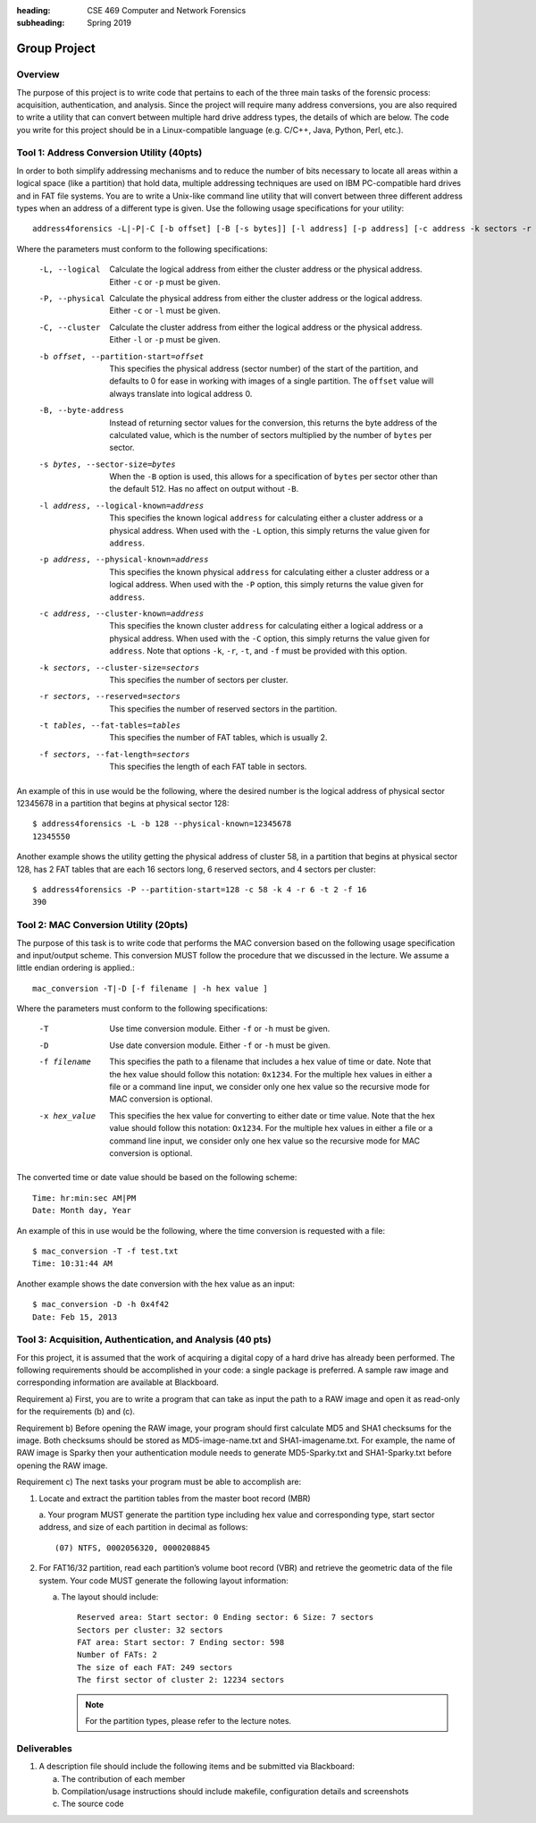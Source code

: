 :heading: CSE 469 Computer and Network Forensics
:subheading: Spring 2019

=============
Group Project
=============

Overview
--------

The purpose of this project is to write code that pertains to each of the three main tasks of the forensic process:
acquisition, authentication, and analysis. Since the project will require many address conversions, you are also
required to write a utility that can convert between multiple hard drive address types, the details of which are below.
The code you write for this project should be in a Linux-compatible language (e.g. C/C++, Java, Python, Perl, etc.).


Tool 1: Address Conversion Utility (40pts)
------------------------------------------

In order to both simplify addressing mechanisms and to reduce the number of bits necessary to locate all areas within a
logical space (like a partition) that hold data, multiple addressing techniques are used on IBM PC-compatible hard
drives and in FAT file systems. You are to write a Unix-like command line utility that will convert between three
different address types when an address of a different type is given. Use the following usage specifications for your
utility:

::

    address4forensics -L|-P|-C [-b offset] [-B [-s bytes]] [-l address] [-p address] [-c address -k sectors -r sectors -t tables -f sectors]


Where the parameters must conform to the following specifications:

   -L, --logical
         Calculate the logical address from either the cluster address or
         the physical address. Either ``-c`` or ``-p`` must be given.
   -P, --physical
         Calculate the physical address from either the cluster address
         or the logical address. Either ``-c`` or ``-l`` must be given.
   -C, --cluster
         Calculate the cluster address from either the logical address or
         the physical address. Either ``-l`` or ``-p`` must be given.
   -b offset, --partition-start=offset
         This specifies the physical address (sector number) of the start
         of the partition, and defaults to 0 for ease in working with
         images of a single partition. The ``offset`` value will always
         translate into logical address 0.
   -B, --byte-address
         Instead of returning sector values for the conversion, this
         returns the byte address of the calculated value, which is the
         number of sectors multiplied by the number of ``bytes`` per sector.
   -s bytes, --sector-size=bytes
         When the ``-B`` option is used, this allows for a specification of
         ``bytes`` per sector other than the default 512. Has no affect on
         output without ``-B``.
   -l address, --logical-known=address
         This specifies the known logical ``address`` for calculating either
         a cluster address or a physical address. When used with the ``-L``
         option, this simply returns the value given for ``address``.
   -p address, --physical-known=address
         This specifies the known physical ``address`` for calculating either
         a cluster address or a logical address. When used with the ``-P``
         option, this simply returns the value given for ``address``.
   -c address, --cluster-known=address
         This specifies the known cluster ``address`` for calculating either
         a logical address or a physical address. When used with the ``-C``
         option, this simply returns the value given for ``address``. Note
         that options ``-k``, ``-r``, ``-t``, and ``-f`` must be provided with this
         option.
   -k sectors, --cluster-size=sectors
         This specifies the number of sectors per cluster.
   -r sectors, --reserved=sectors
         This specifies the number of reserved sectors in the partition.
   -t tables, --fat-tables=tables
         This specifies the number of FAT tables, which is usually 2.
   -f sectors, --fat-length=sectors
         This specifies the length of each FAT table in sectors.


An example of this in use would be the following, where the desired number is the logical address of physical sector
12345678 in a partition that begins at physical sector 128::

   $ address4forensics -L -b 128 --physical-known=12345678
   12345550

Another example shows the utility getting the physical address of cluster 58, in a partition that begins at physical
sector 128, has 2 FAT tables that are each 16 sectors long, 6 reserved sectors, and 4 sectors per cluster::

   $ address4forensics -P --partition-start=128 -c 58 -k 4 -r 6 -t 2 -f 16
   390

Tool 2: MAC Conversion Utility (20pts)
--------------------------------------

The purpose of this task is to write code that performs the MAC conversion based on the following
usage specification and input/output scheme. This conversion MUST follow the procedure that we
discussed in the lecture. We assume a little endian ordering is applied.::

   mac_conversion -T|-D [-f filename | -h hex value ]


Where the parameters must conform to the following specifications:

   -T  Use time conversion module. Either ``-f`` or ``-h`` must be given.
   -D  Use date conversion module. Either ``-f`` or ``-h`` must be given.
   -f filename
         This specifies the path to a filename that includes a hex value
         of time or date. Note that the hex value should follow this
         notation: ``0x1234``. For the multiple hex values in either a file
         or a command line input, we consider only one hex value so the
         recursive mode for MAC conversion is optional.
   -x hex_value
         This specifies the hex value for converting to either date or
         time value. Note that the hex value should follow this notation:
         ``Ox1234``. For the multiple hex values in either a file or a
         command line input, we consider only one hex value so the
         recursive mode for MAC conversion is optional.

The converted time or date value should be based on the following scheme::

   Time: hr:min:sec AM|PM
   Date: Month day, Year

An example of this in use would be the following, where the time conversion is requested with a file::

   $ mac_conversion -T -f test.txt
   Time: 10:31:44 AM

Another example shows the date conversion with the hex value as an input::

   $ mac_conversion -D -h 0x4f42
   Date: Feb 15, 2013


Tool 3: Acquisition, Authentication, and Analysis (40 pts)
----------------------------------------------------------

For this project, it is assumed that the work of acquiring a digital copy of a hard drive has already been
performed. The following requirements should be accomplished in your code: a single package is
preferred. A sample raw image and corresponding information are available at Blackboard.

Requirement a) First, you are to write a program that can take as input the path to a RAW image and
open it as read-only for the requirements (b) and (c).

Requirement b) Before opening the RAW image, your program should first calculate MD5 and SHA1
checksums for the image. Both checksums should be stored as MD5-image-name.txt and SHA1-imagename.txt.
For example, the name of RAW image is Sparky then your authentication module needs to
generate MD5-Sparky.txt and SHA1-Sparky.txt before opening the RAW image.

Requirement c) The next tasks your program must be able to accomplish are:

1. Locate and extract the partition tables from the master boot record (MBR)

   a. Your program MUST generate the partition type including hex value and corresponding type, start sector address,
   and size of each partition in decimal as follows::

         (07) NTFS, 0002056320, 0000208845

2. For FAT16/32 partition, read each partition’s volume boot record (VBR) and retrieve the geometric data of the file
   system. Your code MUST generate the following layout information:

   a. The layout should include::

         Reserved area: Start sector: 0 Ending sector: 6 Size: 7 sectors
         Sectors per cluster: 32 sectors
         FAT area: Start sector: 7 Ending sector: 598
         Number of FATs: 2
         The size of each FAT: 249 sectors
         The first sector of cluster 2: 12234 sectors

      .. note:: For the partition types, please refer to the lecture notes.


Deliverables
------------

1. A description file should include the following items and be submitted via Blackboard:

   a. The contribution of each member
   b. Compilation/usage instructions should include makefile, configuration details and screenshots
   c. The source code

